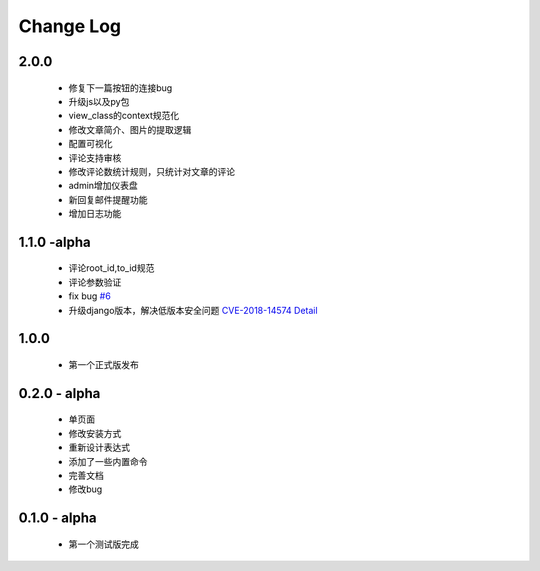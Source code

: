 ============
Change Log
============

2.0.0
---------

 * 修复下一篇按钮的连接bug
 * 升级js以及py包
 * view_class的context规范化
 * 修改文章简介、图片的提取逻辑
 * 配置可视化
 * 评论支持审核
 * 修改评论数统计规则，只统计对文章的评论
 * admin增加仪表盘
 * 新回复邮件提醒功能
 * 增加日志功能

1.1.0 -alpha
----------------

    * 评论root_id,to_id规范
    * 评论参数验证
    * fix bug `#6 <https://github.com/gojuukaze/DeerU/issues/6>`_
    * 升级django版本，解决低版本安全问题 `CVE-2018-14574 Detail <https://nvd.nist.gov/vuln/detail/CVE-2018-14574>`_

1.0.0
----------------

    * 第一个正式版发布

0.2.0 - alpha
-----------------

    * 单页面
    * 修改安装方式
    * 重新设计表达式
    * 添加了一些内置命令
    * 完善文档
    * 修改bug

0.1.0 - alpha
--------------

    * 第一个测试版完成
